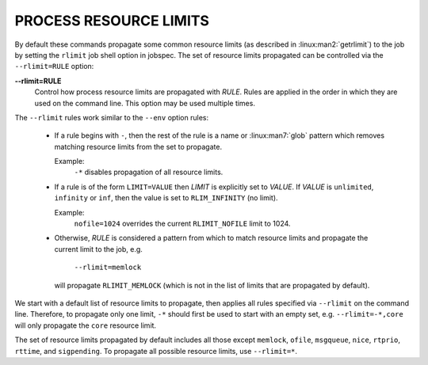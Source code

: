 PROCESS RESOURCE LIMITS
=======================

By default these commands propagate some common resource limits (as described
in :linux:man2:`getrlimit`) to the job by setting the ``rlimit`` job shell
option in jobspec.  The set of resource limits propagated can be controlled
via the ``--rlimit=RULE`` option:

**--rlimit=RULE**
    Control how process resource limits are propagated with *RULE*. Rules
    are applied in the order in which they are used on the command line.
    This option may be used multiple times.

The ``--rlimit`` rules work similar to the ``--env`` option rules:

 * If a rule begins with ``-``, then the rest of the rule is a name or
   :linux:man7:`glob` pattern which removes matching resource limits from
   the set to propagate.

   Example:
     ``-*`` disables propagation of all resource limits.

 * If a rule is of the form ``LIMIT=VALUE`` then *LIMIT* is explicitly
   set to *VALUE*. If *VALUE* is ``unlimited``, ``infinity`` or ``inf``,
   then the value is set to ``RLIM_INFINITY`` (no limit).

   Example:
     ``nofile=1024`` overrides the current ``RLIMIT_NOFILE`` limit to 1024.

 * Otherwise, *RULE* is considered a pattern from which to match resource
   limits and propagate the current limit to the job, e.g.

      ``--rlimit=memlock``

   will propagate ``RLIMIT_MEMLOCK`` (which is not in the list of limits
   that are propagated by default).

We start with a default list of resource limits to propagate,
then applies all rules specified via ``--rlimit`` on the command line.
Therefore, to propagate only one limit, ``-*`` should first be used to
start with an empty set, e.g. ``--rlimit=-*,core`` will only propagate the
``core`` resource limit.

The set of resource limits propagated by default includes all those except
``memlock``, ``ofile``, ``msgqueue``, ``nice``, ``rtprio``, ``rttime``,
and ``sigpending``. To propagate all possible resource limits, use
``--rlimit=*``.

